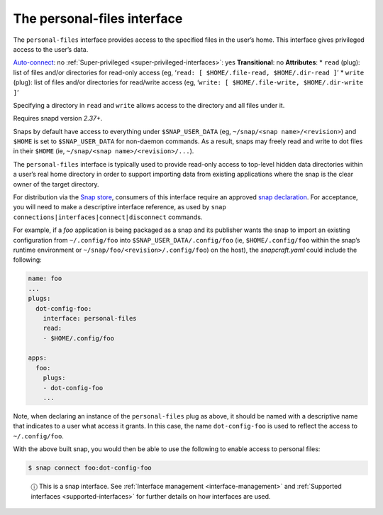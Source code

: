 .. 9357.md

.. _the-personal-files-interface:

The personal-files interface
============================

The ``personal-files`` interface provides access to the specified files in the user’s home. This interface gives privileged access to the user’s data.

`Auto-connect <interface-management.md#the-personal-files-interface-heading--auto-connections>`__: no :ref:`Super-privileged <super-privileged-interfaces>`: yes **Transitional**: no **Attributes**: \* ``read`` (plug): list of files and/or directories for read-only access (eg, ‘``read: [ $HOME/.file-read, $HOME/.dir-read ]``’ \* ``write`` (plug): list of files and/or directories for read/write access (eg, ‘``write: [ $HOME/.file-write, $HOME/.dir-write ]``’

Specifying a directory in ``read`` and ``write`` allows access to the directory and all files under it.

Requires snapd version *2.37+*.

Snaps by default have access to everything under ``$SNAP_USER_DATA`` (eg, ``~/snap/<snap name>/<revision>``) and ``$HOME`` is set to ``$SNAP_USER_DATA`` for non-daemon commands. As a result, snaps may freely read and write to dot files in their ``$HOME`` (ie, ``~/snap/<snap name>/<revision>/...``).

The ``personal-files`` interface is typically used to provide read-only access to top-level hidden data directories within a user’s real home directory in order to support importing data from existing applications where the snap is the clear owner of the target directory.

For distribution via the `Snap store <https://snapcraft.io/store>`__, consumers of this interface require an approved `snap declaration <https://snapcraft.io/docs/process-for-aliases-auto-connections-and-tracks>`__. For acceptance, you will need to make a descriptive interface reference, as used by ``snap connections|interfaces|connect|disconnect`` commands.

For example, if a *foo* application is being packaged as a snap and its publisher wants the snap to import an existing configuration from ``~/.config/foo`` into ``$SNAP_USER_DATA/.config/foo`` (ie, ``$HOME/.config/foo`` within the snap’s runtime environment or ``~/snap/foo/<revision>/.config/foo``) on the host), the *snapcraft.yaml* could include the following:

.. code:: yaml

   name: foo
   ...
   plugs:
     dot-config-foo:
       interface: personal-files
       read:
       - $HOME/.config/foo

   apps:
     foo:
       plugs:
       - dot-config-foo
       ...

Note, when declaring an instance of the ``personal-files`` plug as above, it should be named with a descriptive name that indicates to a user what access it grants. In this case, the name ``dot-config-foo`` is used to reflect the access to ``~/.config/foo``.

With the above built snap, you would then be able to use the following to enable access to personal files:

.. code:: bash

   $ snap connect foo:dot-config-foo

..

   ⓘ This is a snap interface. See :ref:`Interface management <interface-management>` and :ref:`Supported interfaces <supported-interfaces>` for further details on how interfaces are used.
